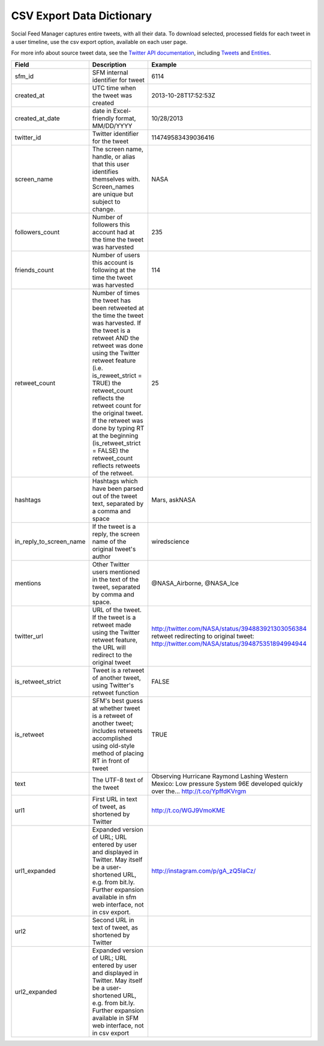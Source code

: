 .. Social Feed Manager Data Dictionary

CSV Export Data Dictionary
==========================

Social Feed Manager captures entire tweets, with all their data. To download selected, processed fields for each tweet in a user timeline, use the csv export option, available on each user page. 

For more info about source tweet data, see the `Twitter API documentation <https://dev.twitter.com/docs>`_, including `Tweets <https://dev.twitter.com/docs/platform-objects/tweets>`_ and `Entities <https://dev.twitter.com/docs/platform-objects/entities>`_.

+-------------------------+-----------------------------------------------------+--------------------------------------------------+ 
| Field	                  | Description                                         | Example                                          |
+=========================+=====================================================+==================================================+ 
| sfm_id                  | SFM internal identifier for tweet	                | 6114                                             |
|                         |                                                     |                                                  | 
+-------------------------+-----------------------------------------------------+--------------------------------------------------+
| created_at              | UTC time when the tweet was created	                | 2013-10-28T17:52:53Z                             | 
|                         |                                                     |                                                  |
+-------------------------+-----------------------------------------------------+--------------------------------------------------+
| created_at_date         | date in Excel-friendly format, MM/DD/YYYY           | 10/28/2013                                       |
|                         |                                                     |                                                  |
+-------------------------+-----------------------------------------------------+--------------------------------------------------+
| twitter_id              | Twitter identifier for the tweet	                | 114749583439036416                               |
|                         |                                                     |                                                  |
+-------------------------+-----------------------------------------------------+--------------------------------------------------+
| screen_name             | The screen name, handle, or alias that this user    | NASA                                             |
|                         | identifies themselves with. Screen_names are unique |                                                  |
|                         | but subject to change.                              |                                                  |
|                         |                                                     |                                                  |
+-------------------------+-----------------------------------------------------+--------------------------------------------------+
| followers_count         | Number of followers this account had at the time    | 235                                              |
|                         | the tweet was harvested                             |                                                  | 
|                         |                                                     |                                                  |
+-------------------------+-----------------------------------------------------+--------------------------------------------------+
| friends_count           | Number of users this account is following at the    | 114                                              |
|                         | time the tweet was harvested                        |                                                  |
|                         |                                                     |                                                  |
+-------------------------+-----------------------------------------------------+--------------------------------------------------+
| retweet_count           | Number of times the tweet has been retweeted at the | 25                                               | 
|                         | time the tweet was harvested. If the tweet is a     |                                                  | 
|                         | retweet AND the retweet was done using the Twitter  |                                                  | 
|                         | retweet feature (i.e. is_reweet_strict = TRUE) the  |                                                  |
|                         | retweet_count reflects the retweet count for the    |                                                  |
|                         | original tweet. If the retweet was done by typing RT|                                                  |
|                         | at the beginning (is_retweet_strict = FALSE) the    |                                                  |
|                         | retweet_count reflects retweets of the retweet.     |                                                  |
|                         |                                                     |                                                  |
+-------------------------+-----------------------------------------------------+--------------------------------------------------+
| hashtags                | Hashtags which have been parsed out of the tweet    | Mars, askNASA                                    |
|                         | text, separated by a comma and space                |                                                  |
|                         |                                                     |                                                  |
+-------------------------+-----------------------------------------------------+--------------------------------------------------+
| in_reply_to_screen_name | If the tweet is a reply, the screen name of         | wiredscience                                     |
|                         | the original tweet's author                         |                                                  | 
|                         |                                                     |                                                  |
+-------------------------+-----------------------------------------------------+--------------------------------------------------+
| mentions                | Other Twitter users mentioned in the text of the    | @NASA_Airborne, @NASA_Ice                        | 
|                         | tweet, separated by comma and space.                |                                                  | 
|                         |                                                     |                                                  |
+-------------------------+-----------------------------------------------------+--------------------------------------------------+
| twitter_url             | URL of the tweet. If the tweet is a retweet made    | http://twitter.com/NASA/status/394883921303056384|
|                         | using the Twitter retweet feature, the URL will     | retweet redirecting to original tweet:           | 
|                         | redirect to the original tweet                      | http://twitter.com/NASA/status/394875351894994944|
|                         |                                                     |                                                  |
+-------------------------+-----------------------------------------------------+--------------------------------------------------+
| is_retweet_strict       | Tweet is a retweet of another tweet, using Twitter's| FALSE                                            | 
|                         | retweet function                                    |                                                  |
|                         |                                                     |                                                  |
+-------------------------+-----------------------------------------------------+--------------------------------------------------+
| is_retweet              | SFM's best guess at whether tweet is a retweet of   | TRUE                                             |
|                         | another tweet; includes retweets accomplished using |                                                  |
|                         | old-style method of placing RT in front of tweet    |                                                  |
|                         |                                                     |                                                  |
+-------------------------+-----------------------------------------------------+--------------------------------------------------+
| text                    | The UTF-8 text of the tweet                         | Observing Hurricane Raymond Lashing Western      | 
|                         |                                                     | Mexico: Low pressure System 96E developed quickly|
|                         |                                                     | over the... http://t.co/YpffdKVrgm               |
|                         |                                                     |                                                  |
+-------------------------+-----------------------------------------------------+--------------------------------------------------+
| url1                    | First URL in text of tweet, as shortened by Twitter | http://t.co/WGJ9VmoKME                           |
|                         |                                                     |                                                  |
+-------------------------+-----------------------------------------------------+--------------------------------------------------+
| url1_expanded           | Expanded version of URL; URL entered by user and    | http://instagram.com/p/gA_zQ5IaCz/               |
|                         | displayed in Twitter. May itself be a user-shortened|                                                  |
|                         | URL, e.g. from bit.ly. Further expansion available  |                                                  |
|                         | in sfm web interface, not in csv export.            |                                                  |
|                         |                                                     |                                                  |
+-------------------------+-----------------------------------------------------+--------------------------------------------------+
| url2                    | Second URL in text of tweet, as shortened by Twitter|                                                  |
|                         |                                                     |                                                  |
+-------------------------+-----------------------------------------------------+--------------------------------------------------+
| url2_expanded           | Expanded version of URL; URL entered by user and    |                                                  |
|                         | displayed in Twitter. May itself be a user-shortened|                                                  |
|                         | URL, e.g. from bit.ly. Further expansion available  |                                                  |
|                         | in SFM web interface, not in csv export             |                                                  |
|                         |                                                     |                                                  | 
+-------------------------+-----------------------------------------------------+--------------------------------------------------+ 




